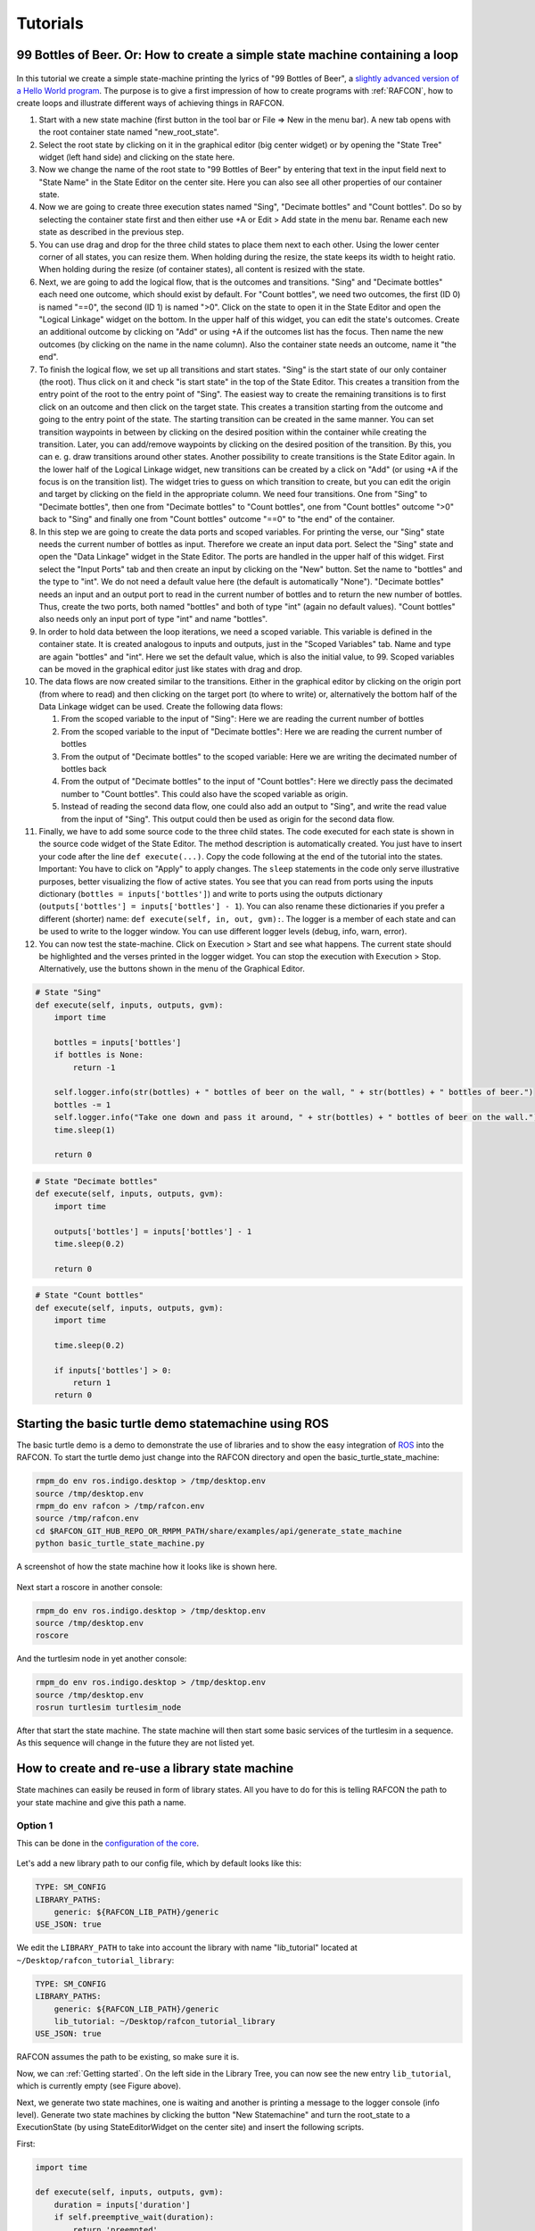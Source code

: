 Tutorials
=========

99 Bottles of Beer. Or: How to create a simple state machine containing a loop
------------------------------------------------------------------------------

.. figure:: assets/Tutorial_99_Bottles_of_Beer.png
   :alt: Screenshot of the finished tutorial
   :width: 90 %
   :align: center

In this tutorial we create a
simple state-machine printing the lyrics of "99 Bottles of Beer", a
`slightly advanced version of a Hello World
program <http://en.wikipedia.org/wiki/99_Bottles_of_Beer#References_in_science>`__.
The purpose is to give a first impression of how to create programs with
:ref:`RAFCON`, how to create loops and illustrate different ways
of achieving things in RAFCON.

#. Start with a new state machine (first button in the tool bar or File
   => New in the menu bar). A new tab opens with the root container
   state named "new\_root\_state".
#. Select the root state by clicking on it in the graphical editor (big
   center widget) or by opening the "State Tree" widget (left hand side)
   and clicking on the state here.
#. Now we change the name of the root state to "99 Bottles of Beer" by
   entering that text in the input field next to "State Name" in the
   State Editor on the center site. Here you can also see all other
   properties of our container state.
#. Now we are going to create three execution states named "Sing",
   "Decimate bottles" and "Count bottles". Do so by selecting the
   container state first and then either use +A or Edit > Add state in
   the menu bar. Rename each new state as described in the previous
   step.
#. You can use drag and drop for the three child states to place them
   next to each other. Using the lower center corner of all states, you
   can resize them. When holding during the resize, the state keeps its
   width to height ratio. When holding during the resize (of container
   states), all content is resized with the state.
#. Next, we are going to add the logical flow, that is the outcomes and
   transitions. "Sing" and "Decimate bottles" each need one outcome,
   which should exist by default. For "Count bottles", we need two
   outcomes, the first (ID 0) is named "==0", the second (ID 1) is named
   ">0". Click on the state to open it in the State Editor and open the
   "Logical Linkage" widget on the bottom. In the upper half of this
   widget, you can edit the state's outcomes. Create an additional
   outcome by clicking on "Add" or using +A if the outcomes list has the
   focus. Then name the new outcomes (by clicking on the name in the
   name column). Also the container state needs an outcome, name it "the
   end".
#. To finish the logical flow, we set up all transitions and start
   states. "Sing" is the start state of our only container (the root).
   Thus click on it and check "is start state" in the top of the State
   Editor. This creates a transition from the entry point of the root to
   the entry point of "Sing". The easiest way to create the remaining
   transitions is to first click on an outcome and then click on the
   target state. This creates a transition starting from the outcome and
   going to the entry point of the state. The starting transition can be
   created in the same manner. You can set transition waypoints in
   between by clicking on the desired position within the container
   while creating the transition. Later, you can add/remove waypoints by
   clicking on the desired position of the transition. By this, you can
   e. g. draw transitions around other states. Another possibility to
   create transitions is the State Editor again. In the lower half of
   the Logical Linkage widget, new transitions can be created by a click
   on "Add" (or using +A if the focus is on the transition list). The
   widget tries to guess on which transition to create, but you can edit
   the origin and target by clicking on the field in the appropriate
   column. We need four transitions. One from "Sing" to "Decimate
   bottles", then one from "Decimate bottles" to "Count bottles", one
   from "Count bottles" outcome ">0" back to "Sing" and finally one from
   "Count bottles" outcome "==0" to "the end" of the container.
#. In this step we are going to create the data ports and scoped
   variables. For printing the verse, our "Sing" state needs the current
   number of bottles as input. Therefore we create an input data port.
   Select the "Sing" state and open the "Data Linkage" widget in the
   State Editor. The ports are handled in the upper half of this widget.
   First select the "Input Ports" tab and then create an input by
   clicking on the "New" button. Set the name to "bottles" and the type
   to "int". We do not need a default value here (the default is
   automatically "None"). "Decimate bottles" needs an input and an
   output port to read in the current number of bottles and to return
   the new number of bottles. Thus, create the two ports, both named
   "bottles" and both of type "int" (again no default values). "Count
   bottles" also needs only an input port of type "int" and name
   "bottles".
#. In order to hold data between the loop iterations, we need a scoped
   variable. This variable is defined in the container state. It is
   created analogous to inputs and outputs, just in the "Scoped
   Variables" tab. Name and type are again "bottles" and "int". Here we
   set the default value, which is also the initial value, to 99. Scoped
   variables can be moved in the graphical editor just like states with
   drag and drop.
#. The data flows are now created similar to the transitions. Either in
   the graphical editor by clicking on the origin port (from where to
   read) and then clicking on the target port (to where to write) or,
   alternatively the bottom half of the Data Linkage widget can be used.
   Create the following data flows:

   #. From the scoped variable to the input of "Sing": Here we are
      reading the current number of bottles
   #. From the scoped variable to the input of "Decimate bottles": Here
      we are reading the current number of bottles
   #. From the output of "Decimate bottles" to the scoped variable: Here
      we are writing the decimated number of bottles back
   #. From the output of "Decimate bottles" to the input of "Count
      bottles": Here we directly pass the decimated number to "Count
      bottles". This could also have the scoped variable as origin.
   #. Instead of reading the second data flow, one could also add an
      output to "Sing", and write the read value from the input of
      "Sing". This output could then be used as origin for the second
      data flow.

#. Finally, we have to add some source code to the three child states.
   The code executed for each state is shown in the source code widget
   of the State Editor. The method description is automatically created.
   You just have to insert your code after the line
   ``def execute(...)``. Copy the code following at the end of the
   tutorial into the states. Important: You have to click on "Apply" to
   apply changes. The ``sleep`` statements in the code only serve
   illustrative purposes, better visualizing the flow of active states.
   You see that you can read from ports using the inputs dictionary
   (``bottles = inputs['bottles']``) and write to ports using the
   outputs dictionary (``outputs['bottles'] = inputs['bottles'] - 1``).
   You can also rename these dictionaries if you prefer a different
   (shorter) name: ``def execute(self, in, out, gvm):``. The logger is a
   member of each state and can be used to write to the logger window.
   You can use different logger levels (debug, info, warn, error).
#. You can now test the state-machine. Click on Execution > Start and
   see what happens. The current state should be highlighted and the
   verses printed in the logger widget. You can stop the execution with
   Execution > Stop. Alternatively, use the buttons shown in the menu of
   the Graphical Editor.

.. code:: python

    # State "Sing"
    def execute(self, inputs, outputs, gvm):
        import time   

        bottles = inputs['bottles']
        if bottles is None:
            return -1

        self.logger.info(str(bottles) + " bottles of beer on the wall, " + str(bottles) + " bottles of beer.")
        bottles -= 1
        self.logger.info("Take one down and pass it around, " + str(bottles) + " bottles of beer on the wall.")
        time.sleep(1) 

        return 0

.. code:: python

    # State "Decimate bottles"
    def execute(self, inputs, outputs, gvm):
        import time
        
        outputs['bottles'] = inputs['bottles'] - 1
        time.sleep(0.2)
        
        return 0

.. code:: python

    # State "Count bottles"
    def execute(self, inputs, outputs, gvm):
        import time
        
        time.sleep(0.2)
        
        if inputs['bottles'] > 0:
            return 1
        return 0

Starting the basic turtle demo statemachine using ROS
-----------------------------------------------------

The basic turtle demo is a demo to demonstrate the use of libraries and
to show the easy integration of `ROS <ROS>`__ into the RAFCON. To start
the turtle demo just change into the RAFCON directory and open the
basic\_turtle\_state\_machine:

.. code:: python

    rmpm_do env ros.indigo.desktop > /tmp/desktop.env
    source /tmp/desktop.env
    rmpm_do env rafcon > /tmp/rafcon.env
    source /tmp/rafcon.env
    cd $RAFCON_GIT_HUB_REPO_OR_RMPM_PATH/share/examples/api/generate_state_machine
    python basic_turtle_state_machine.py

A screenshot of how the state machine how it looks like is shown here.

.. figure:: assets/BasicTurtleDemoScreenshot.png
   :alt: Screenshot of RAFCON with an example state machine
   :width: 90 %
   :align: center

Next start a roscore in another console:

.. code:: python

    rmpm_do env ros.indigo.desktop > /tmp/desktop.env
    source /tmp/desktop.env
    roscore

And the turtlesim node in yet another console:

.. code:: python

    rmpm_do env ros.indigo.desktop > /tmp/desktop.env
    source /tmp/desktop.env
    rosrun turtlesim turtlesim_node

After that start the state machine. The state machine will then start
some basic services of the turtlesim in a sequence. As this sequence
will change in the future they are not listed yet.

How to create and re-use a library state machine
------------------------------------------------

State machines can easily be reused in form of library states. All you
have to do for this is telling RAFCON the path to your state machine and
give this path a name.

Option 1
""""""""

This can be done in the `configuration of the
core <https://rmintra01.robotic.dlr.de/wiki/RAFCON/Configuration#Core_configuration>`__.

.. figure:: assets/EmptyLibraryPath_and_NewLibrary.jpg
   :alt: Screenshot of a empty library path and created 'Wait' state machine.
   :width: 90 %
   :align: center

Let's add a new library path to our config file, which by default looks
like this:

.. code:: bash

    TYPE: SM_CONFIG
    LIBRARY_PATHS:
        generic: ${RAFCON_LIB_PATH}/generic
    USE_JSON: true

We edit the ``LIBRARY_PATH`` to take into account the library with name
"lib\_tutorial" located at ``~/Desktop/rafcon_tutorial_library``:

.. code:: bash

    TYPE: SM_CONFIG
    LIBRARY_PATHS:
        generic: ${RAFCON_LIB_PATH}/generic
        lib_tutorial: ~/Desktop/rafcon_tutorial_library
    USE_JSON: true

RAFCON assumes the path to be existing, so make sure it is.

Now, we can :ref:`Getting started`. On the left side
in the Library Tree, you can now see the new entry ``lib_tutorial``,
which is currently empty (see Figure above).

Next, we generate two state machines, one is waiting and another is
printing a message to the logger console (info level). Generate two
state machines by clicking the button "New Statemachine" and turn the
root\_state to a ExecutionState (by using StateEditorWidget on the center
site) and insert the following scripts.

First:

.. code:: python

    import time

    def execute(self, inputs, outputs, gvm):
        duration = inputs['duration']
        if self.preemptive_wait(duration):
            return 'preempted'
        return 0  # same as return "success"

Second:

.. code:: python


    def execute(self, inputs, outputs, gvm):
        message_to_print = inputs['info_message']
        self.logger.info(message_to_print)
        return 0

Don't forget to create the input data ports used in the scripts
('info\_message' as string and 'duration' as float) and run them finally
to test there functionality.

.. figure:: assets/ReCombinedLibraries.jpg
   :alt: Screenshot of the finished tutorial
   :width: 90 %
   :align: center

   Screenshot of the finished tutorial

Give the state machines useful names like "Wait" for the first and
"Print Info" for the second state machine.

Store both state machines (by pressing button "Save Statemachine" or
Ctrl+s) to sub-folders of ``~/Desktop/rafcon_tutorial_library`` by
entering a the library folder and assigning a name in the dialog window.
The name is used to generate a the new library state machine path.

Now press the button "Refresh Libraries". The new libraries will be now
available in the library tree. They can be used to create more complex
state machines.

Using Drag&Drop, the created library state machines can be re-combined
as in the "Screenshot of the finished tutorial" and the input port
values can be modified to generate the same console info prints while a
run of the state machine.

Option 2
""""""""

Instead of specifying the path of the library in he config file, there
is an alternative solution. You can also set an environmental variable
with name ``RAFCON_LIBRARY_PATH`` and colon-separated paths to state
machines, e. g. ``~/Desktop/rafcon_tutorial_library``. These libraries
will also be loaded. The name of these libraries is equivalent to the
name of the folder, thus in this case ``rafcon_tutorial_library``. This
approach is especially useful if you release your libraries using
`RMPM <https://rmintra01.robotic.dlr.de/wiki/Rmpm>`__. In the PT-file, you can append the path of the library
to ``RAFCON_LIBRARY_PATH`` and do not have to modify the config file of
the user.

How to use concurrency barrier states
-------------------------------------

In the following a short example on how to create a barrier concurrency
state is explained.

.. figure:: assets/BarrierConcurrencyState.png
   :alt: Screenshot of RAFCON with an example state machine
   :width: 90 %
   :align: center

At first create the state and transition structure shown in the above
image. The State called "Barrier Concurrency" is a barrier concurrency
state. The state called decider is the state that is automatically
created when a new barrier concurrency state is added. The decider state
gets the information of all concurrent child states about the chosen
outcome and eventually occurred errors. Of course data flows can also
arbitrarily connected to the decider state from each concurrent child
state. With this information it can decide via which outcome the barrier
concurrency state is left.

To get some output paste the following source lines into the appropriate
states:

First:

.. code:: python

    import time

    def execute(self, inputs, outputs, gvm):
        time.sleep(1.0)
        self.logger.debug("Hello world1")
        return 0

Second:

.. code:: python

    import time

    def execute(self, inputs, outputs, gvm):
        self.logger.debug("Hello world2")
        time.sleep(2.0)
        number = 1/0 # create an error here that can be handled in the decider state
        return 0

Decider:

.. code:: python

    from exceptions import ZeroDivisionError

    def execute(self, inputs, outputs, gvm):
        self.logger.debug("Executing decider state")
        self.logger.debug("state-inputs: %s" % str(inputs))
        # to make decisions based on the outcome of the concurrent child states use:
        # "self.get_outcome_for_state_name(<name_of_state>) for accessing the outcome by specifying the name (not necessarily unique, first match is used) of the state
        # or self.get_outcome_for_state_id(<id_of_state>) for accessing the outcome by specifying the id (unique) of the state
        # example:
        # if self.get_outcome_for_state_name("Second").name == "success":
        #     return 0
        # here the error of the state "Second" is used to make a decision
        if isinstance(self.get_errors_for_state_name("Second"), ZeroDivisionError):
            return 1
        else:
            return 0

Using the monitoring plugin
---------------------------

This tutorial will show us how to use the monitoring plugin, to connect
and monitor two systems running RAFCON. First, we need to setup our
environment:

.. code:: python

    rmpm_do env rafcon_monitoring_plugin > /tmp/rafcon_monitoring_plugin.env
    source /tmp/rafcon_monitoring_plugin.env

By running RAFCON after sourcing the environment, the
``network_config.yaml`` is automatically generated in our home folder:
``~.config/rafcon/`` if it does not already exist. This file contains
all settings for the communication. More details can be found at the
:ref:`Configuration`. The path of the
``network_config.yaml`` can be changed by running the ``start.py``
script with argument "-nc", which will be neccessary when we want to
connect server and client running on a single system as like in this
tutorial. Therefore we create the subdirectories ``/client`` and
``/server`` within the ``~.config/rafcon/`` path and copy/paste the
``network_config.yaml`` into both. Since the file is created for servers
by default, we just have to edit the one in the ``/client`` directory,
where we replace the ``<SERVER: true>`` column by ``<SERVER: false>``.

Now we can launch the server:

.. code:: python

    /volume/software/common/packages/rafcon/latest/lib/python2.7/rafcon/mvc/start.py -nc ~/.config/rafcon/server

and the client:

.. code:: python

    /volume/software/common/packages/rafcon/latest/lib/python2.7/rafcon/mvc/start.py -nc ~/.config/rafcon/client

If everything went fine, we sould see below output in the debug console
of the client:

.. code:: python

    11:23:40 INFO - monitoring.client: Connect to server ('127.0.0.1', 9999)!
    11:23:40 INFO - monitoring.client: self.connector <monitoring.client.MonitoringClient on 59055>
    11:23:40 INFO - monitoring.client: sending protocol 34ce956f:72f0dc:2:4:Registering
    11:23:40 INFO - monitoring.client: Connected to server!

After the connection we open the same statemachine on server and client.
Now we are able to remote control the server by the client as like
reverse. To connect two seperated systems, the ``<SERVER_IP:>`` has to
be adjusted within the ``network_config.yaml`` files.

How to use dialog states from the generic library
-------------------------------------------------

Sometimes it can be useful to await user confirmation before jumping into a state or
request a textinput from the user. That is why RAFCON contains serveral dialog states 
in its 'generic' library. This tutorial goes through serval of them and explains their
characteristics.

MessageDialog
"""""""""""""

This dialog prompts the user with a text which is defined by the string type input dataport 'message\_text'.
The boolean type input dataport 'abort\_on\_quit' defines the states behaviour on force closing the dialog.
If True, the state and if not defines otherwise the state machine execution will abort.

2ButtonDialog
"""""""""""""

This dialog is features the same text option as the above one, but lets you define two buttons as a string list
through its 'buttons' input dataport. Clicking the first button results in exiting with outcome 'button\_1', hitting
the second with 'button\_1'.

GenericButtonDialog
"""""""""""""""""""

This dialog equals the 2ButtonDialog in any way, except that it lets you define more than two buttons. On clicking a button,
the dialog will always exit with outcome 'reponded' but puts the index of the clicked button in the output dataport 'response\_id'

InputDialog
"""""""""""

This dialog contains buttons like the 2ButtonDialog but also features a text entry field and an optional checkbox 
which could be used for a 'remember' option or something similar. The checkbox is only placed if a string is present
at the 'checkbox\_text' input dataport. 
The checkbox state is written to the boolean output dataport 'checkbox\_state', the entered text to 'entered\_text'.

ColumnCheckboxDialog
""""""""""""""""""""

This dialog contains buttons like the 2ButtonDialog but also features a single columns of checkboxes 
with labels attached to them. These labels are defined via the 'checkbox\_texts' input dataport as a list 
of strings. The states of those checkboxes are emmitted as a bool list via the 'checkbox\_states' output
data port. A checked chechbox returns 'True'



